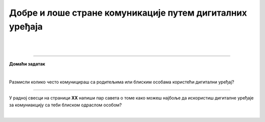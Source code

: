 Добре и лоше стране комуникације путем дигиталних уређаја
=========================================================

.. infonote::

 .. image:: ../../_images/robot21.png
    :height: 120
    :align: left

 Када урадиш све задатке и одговориш на сва питања у лекцији знаћеш да уочиш разлику између добрих и лоших страна комуникације 
 путем дигиталних уређаја. 

|

|

.. image:: ../../_images/robot23.png
   :height: 200
   :align: right

------------

**Домаћи задатак**

|

Размисли колико често комуницираш са родитељима или блиским особама користећи дигитални уређај?

----------------

У радној свесци на страници **XX** напиши пар савета о томе како можеш најбоље да искористиш дигиталне уређаје за комуниакцију са 
теби блиском одраслом особом?


|
